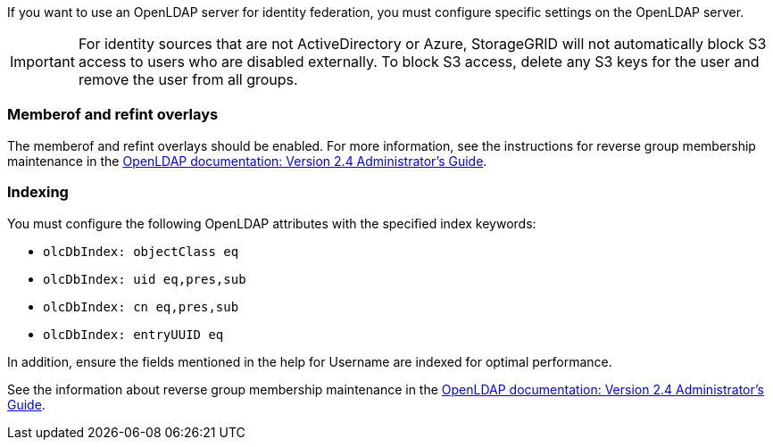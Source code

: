 //These are the shared steps for identity federation openldap guidelines in the tenant manager and the grid manager//


If you want to use an OpenLDAP server for identity federation, you must configure specific settings on the OpenLDAP server.

IMPORTANT: For identity sources that are not ActiveDirectory or Azure, StorageGRID will not automatically block S3 access to users who are disabled externally. To block S3 access, delete any S3 keys for the user and remove the user from all groups.

=== Memberof and refint overlays

The memberof and refint overlays should be enabled. For more information, see the instructions for reverse group membership maintenance in the 
http://www.openldap.org/doc/admin24/index.html[OpenLDAP documentation: Version 2.4 Administrator's Guide^].

=== Indexing

You must configure the following OpenLDAP attributes with the specified index keywords:

* `olcDbIndex: objectClass eq`
* `olcDbIndex: uid eq,pres,sub`
* `olcDbIndex: cn eq,pres,sub`
* `olcDbIndex: entryUUID eq`

In addition, ensure the fields mentioned in the help for Username are indexed for optimal performance.

See the information about reverse group membership maintenance in the
http://www.openldap.org/doc/admin24/index.html[OpenLDAP documentation: Version 2.4 Administrator's Guide^].
